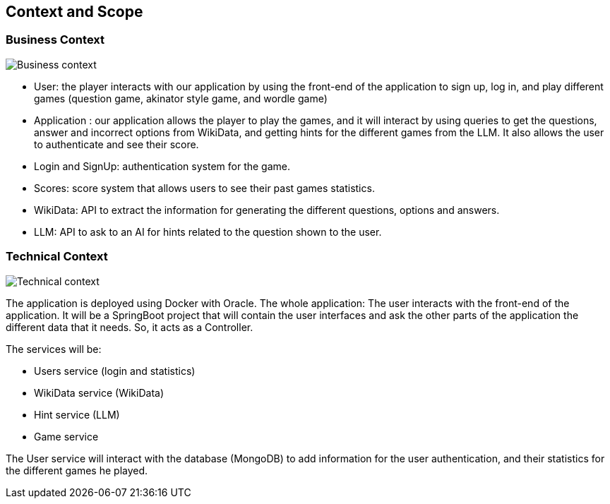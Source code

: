 ifndef::imagesdir[:imagesdir: ../images]

[[section-context-and-scope]]
== Context and Scope


=== Business Context


image::03-business_context_v2.jpg["Business context"]

* User: the player interacts with our application by using the front-end of the application to sign up, log in,
and play different games (question game, akinator style game, and wordle game)

* Application : our application allows the player to play the games, and it will interact by using queries to get the
questions, answer and incorrect options from WikiData, and getting hints for the different games from the LLM.
It also allows the user to authenticate and see their score.

* Login and SignUp: authentication system for the game.

* Scores: score system that allows users to see their past games statistics.

* WikiData: API to extract the information for generating the different questions, options and answers.

* LLM: API to ask to an AI for hints related to the question shown to the user.


=== Technical Context


image::03_technical_context_v2.png["Technical context"]

The application is deployed using Docker with Oracle. The whole application:
The user interacts with the front-end of the application. It will be a SpringBoot project that will contain the user
interfaces and ask the other parts of the application the different data that it needs. So, it acts as a Controller.

The services will be:

* Users service (login and statistics)
* WikiData service (WikiData)
* Hint service (LLM)
* Game service

The User service will interact with the database (MongoDB) to add information for the user authentication, and their statistics for the different games he played.

